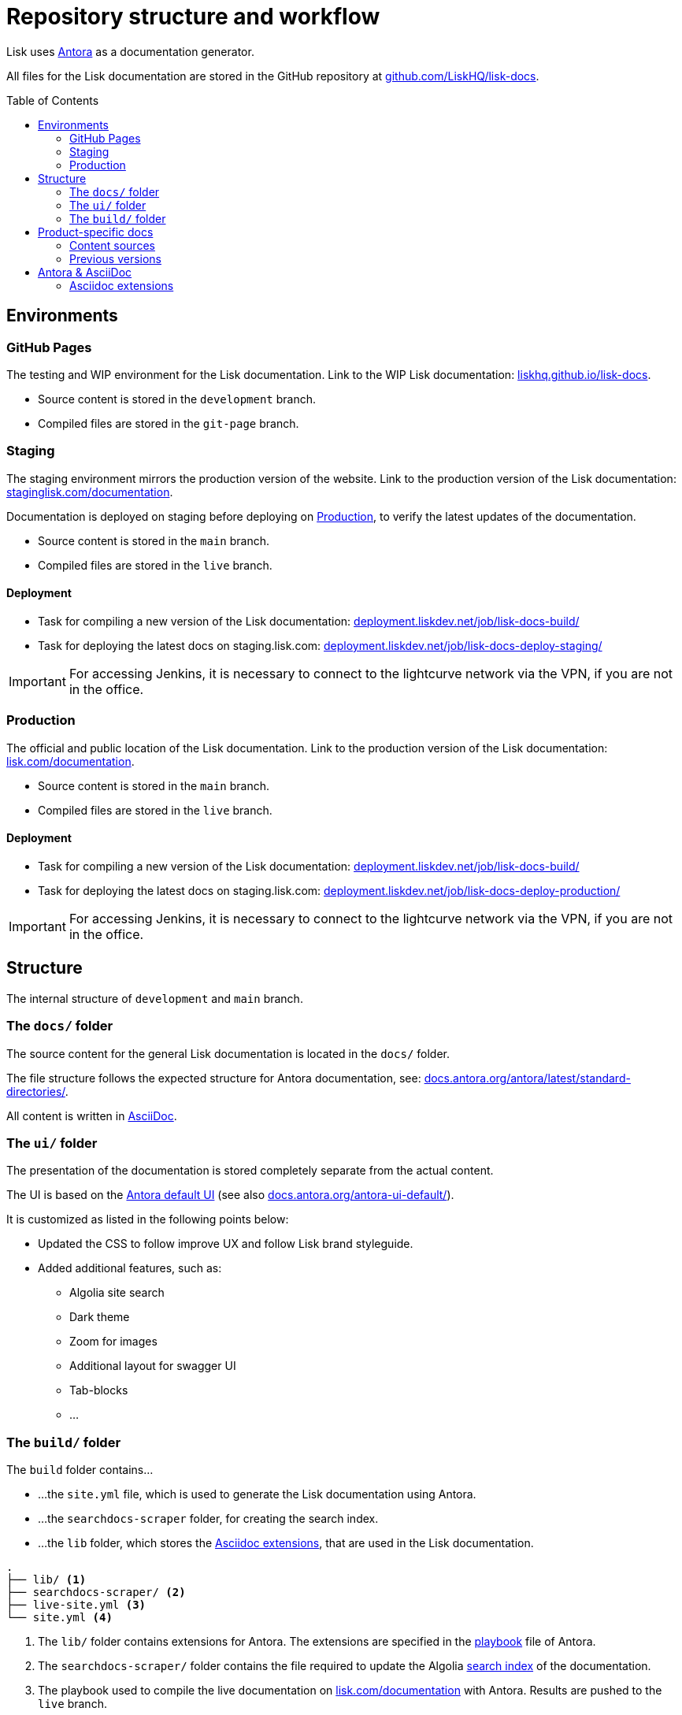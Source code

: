 = Repository structure and workflow
:hide-uri-scheme:
:idprefix:
:toc: preamble
// External URLs:
:url_antora_ui: https://gitlab.com/antora/antora-ui-default
:url_antora_ui_docs: https://docs.antora.org/antora-ui-default/
:url_github_docs: git@github.com:LiskHQ/lisk-docs.git
:url_antora: https://antora.org/
:url_antora_directories: https://docs.antora.org/antora/latest/standard-directories/
:url_docs: https://lisk.com/documentation
:url_docs_staging: https://staginglisk.com/documentation
:url_docs_gitpage: https://liskhq.github.io/lisk-docs
:url_github_docs: https://github.com/LiskHQ/lisk-docs
:url_gitlab_antora_extensions: https://gitlab.com/antora/antora-asciidoctor-extensions
:url_jenkins_build: https://deployment.liskdev.net/job/lisk-docs-build/
:url_jenkins_staging: https://deployment.liskdev.net/job/lisk-docs-deploy-staging/
:url_jenkins_production: https://deployment.liskdev.net/job/lisk-docs-deploy-production/
// Project URLs:
:url_contributing: contributing.adoc
:url_search: search.adoc
:url_staging: github-pages.adoc
:url_structure: structure.adoc
:url_staging_playbook: {url_staging}#the-playbook-file
:url_style_asciidoc: styleguide:asciidoc.adoc

Lisk uses {url_antora}[Antora^] as a documentation generator.

All files for the Lisk documentation are stored in the GitHub repository at {url_github_docs}[^].

== Environments

=== GitHub Pages

The testing and WIP environment for the Lisk documentation.
Link to the WIP Lisk documentation: {url_docs_gitpage}.

* Source content is stored in the `development` branch.
* Compiled files are stored in the `git-page` branch.

=== Staging
The staging environment mirrors the production version of the website.
Link to the production version of the Lisk documentation: {url_docs_staging}.

Documentation is deployed on staging before deploying on <<production>>, to verify the latest updates of the documentation.

* Source content is stored in the `main` branch.
* Compiled files are stored in the `live` branch.

==== Deployment
* Task for compiling a new version of the Lisk documentation: {url_jenkins_build}[^]
* Task for deploying the latest docs on staging.lisk.com: {url_jenkins_staging}[^]

IMPORTANT: For accessing Jenkins, it is necessary to connect to the lightcurve network via the VPN, if you are not in the office.

=== Production

The official and public location of the Lisk documentation.
Link to the production version of the Lisk documentation: {url_docs}.

* Source content is stored in the `main` branch.
* Compiled files are stored in the `live` branch.

==== Deployment
* Task for compiling a new version of the Lisk documentation: {url_jenkins_build}[^]
* Task for deploying the latest docs on staging.lisk.com: {url_jenkins_production}[^]

IMPORTANT: For accessing Jenkins, it is necessary to connect to the lightcurve network via the VPN, if you are not in the office.

== Structure

The internal structure of `development` and `main` branch.

=== The `docs/` folder

The source content for the general Lisk documentation  is located in the `docs/` folder.

The file structure follows the expected structure for Antora documentation, see: {url_antora_directories}.

All content is written in xref:{url_style_asciidoc}[AsciiDoc].

=== The `ui/` folder

The presentation of the documentation is stored completely separate from the actual content.

The UI is based on the {url_antora_ui}[Antora default UI^] (see also {url_antora_ui_docs}[^]).

It is customized as listed in the following points below:

* Updated the CSS to follow improve UX and follow Lisk brand styleguide.
* Added additional features, such as:
** Algolia site search
** Dark theme
** Zoom for images
** Additional layout for swagger UI
** Tab-blocks
** ...

=== The `build/` folder
The `build` folder contains...

* ...the `site.yml` file, which is used to generate the Lisk documentation using Antora.
* ...the `searchdocs-scraper` folder, for creating the search index.
* ...the `lib` folder, which stores the <<Asciidoc extensions>>, that are used in the Lisk documentation.

----
.
├── lib/ <1>
├── searchdocs-scraper/ <2>
├── live-site.yml <3>
└── site.yml <4>
----

<1> The `lib/` folder contains extensions for Antora.
The extensions are specified in the xref:{url_staging_playbook}[playbook] file of Antora.
<2> The `searchdocs-scraper/` folder contains the file required to update the Algolia xref:{url_search}[search index] of the documentation.
<3> The playbook used to compile the live documentation on {url_docs}[^] with Antora.
Results are pushed to the `live` branch.
<4> The playbook used to compile the documentation at {url_docs_gitpage}[^] with Antora.
Results are pushed to the `git-page` branch.

== Product-specific docs

There are additional content sources, which each store the documentation for a specific software product of Lisk.

=== Content sources

NOTE: These branches store the latest or WIP versions of each component.

* `docs-sdk`
* `docs-core`
* `docs-service`

=== Previous versions

* `docs-COMPONENT-v1`
+
where

** `COMPONENT` can be either `sdk`, `core` or `service`.
** `v1` represents the respective version number of the corresponding product.


== Antora & AsciiDoc

=== Asciidoc extensions

The following Asciidoc extension is currently used:

Tabs::
A clone of {url_gitlab_antora_extensions}.
+
.How to create 2 tabs in Asciidoc
[source,asciidoc]
----
[tabs]
=====
Tab1 title::
+
--
Tab1 content
--
Tab2 title::
+
--
Tab2 content
--
=====
----

